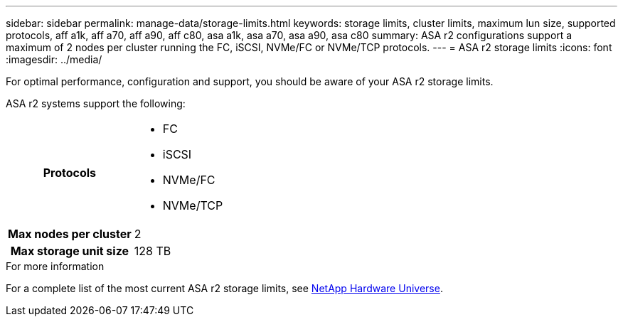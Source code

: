 ---
sidebar: sidebar
permalink: manage-data/storage-limits.html
keywords: storage limits, cluster limits, maximum lun size, supported protocols, aff a1k, aff a70, aff a90, aff c80, asa a1k, asa a70, asa a90, asa c80
summary: ASA r2 configurations support a maximum of 2 nodes per cluster running the FC, iSCSI, NVMe/FC or NVMe/TCP protocols. 
---
= ASA r2 storage limits
:icons: font
:imagesdir: ../media/

[.lead]
For optimal performance, configuration and support, you should be aware of your ASA r2 storage limits.

ASA r2 systems support the following:

[cols="1h, 1"]
|===

| Protocols
a| 
* FC
* iSCSI
* NVMe/FC
* NVMe/TCP


| Max nodes per cluster
| 2

| Max storage unit size
| 128 TB

// table end
|===

.For more information

For a complete list of the most current ASA r2 storage limits, see link:https://hwu.netapp.com/[NetApp Hardware Universe^].

// ONTAPDOC 1922, 2024 Sept 24